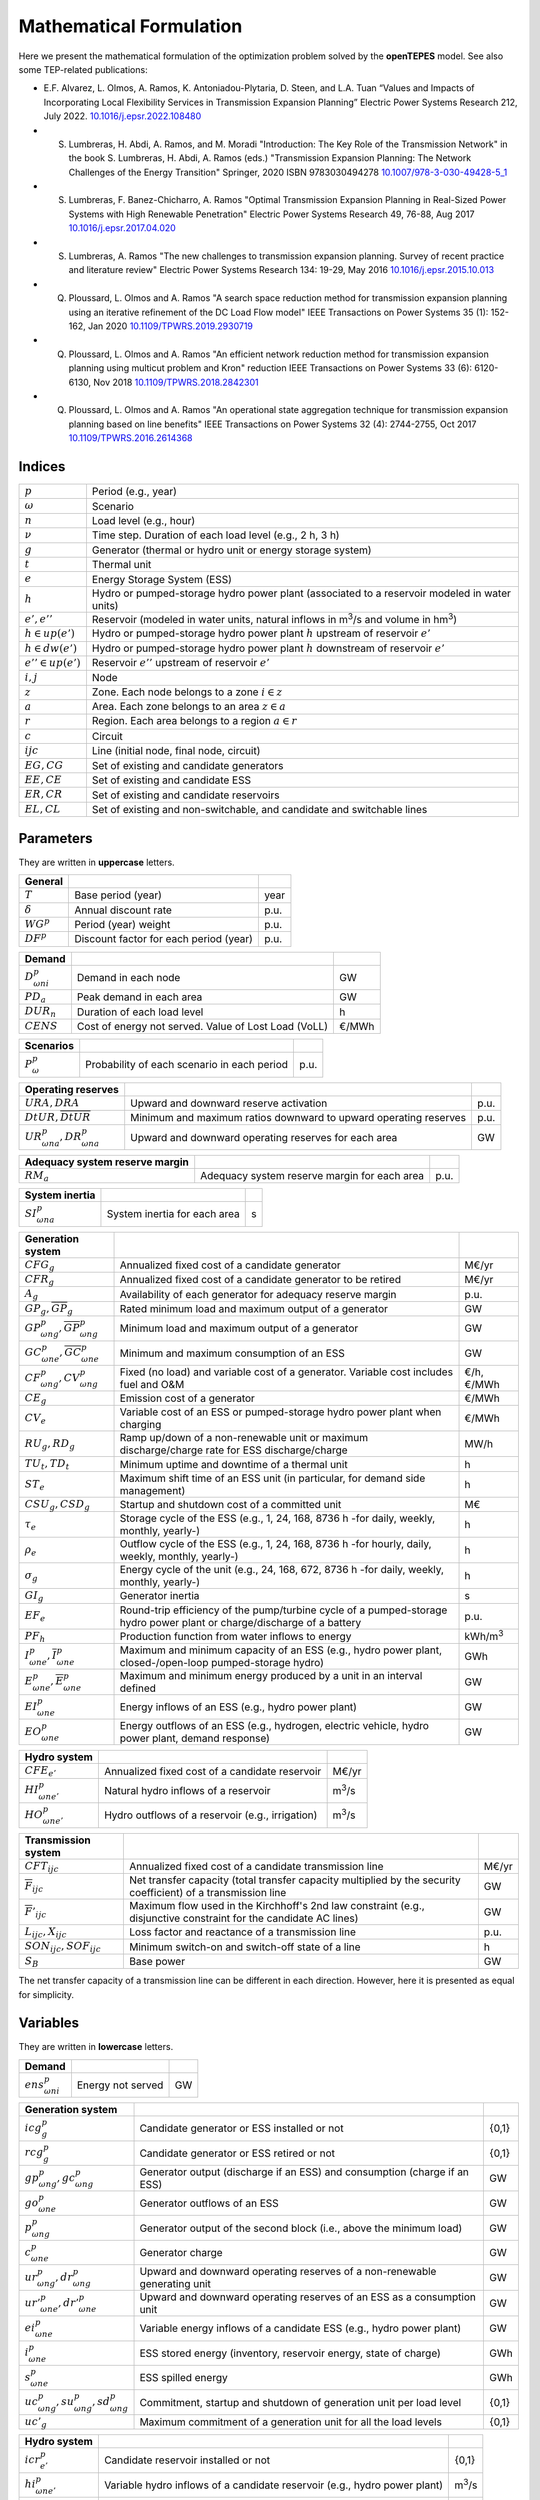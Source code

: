 .. openTEPES documentation master file, created by Andres Ramos

Mathematical Formulation
========================
Here we present the mathematical formulation of the optimization problem solved by the **openTEPES** model. See also some TEP-related publications:

* E.F. Alvarez, L. Olmos, A. Ramos, K. Antoniadou-Plytaria, D. Steen, and L.A. Tuan “Values and Impacts of Incorporating Local Flexibility Services in Transmission Expansion Planning” Electric Power Systems Research 212, July 2022. `10.1016/j.epsr.2022.108480 <https://doi.org/10.1016/j.epsr.2022.108480>`_

* S. Lumbreras, H. Abdi, A. Ramos, and M. Moradi "Introduction: The Key Role of the Transmission Network" in the book S. Lumbreras, H. Abdi, A. Ramos (eds.) "Transmission Expansion Planning: The Network Challenges of the Energy Transition" Springer, 2020 ISBN 9783030494278 `10.1007/978-3-030-49428-5_1 <https://link.springer.com/chapter/10.1007/978-3-030-49428-5_1>`_

* S. Lumbreras, F. Banez-Chicharro, A. Ramos "Optimal Transmission Expansion Planning in Real-Sized Power Systems with High Renewable Penetration" Electric Power Systems Research 49, 76-88, Aug 2017 `10.1016/j.epsr.2017.04.020 <https://doi.org/10.1016/j.epsr.2017.04.020>`_

* S. Lumbreras, A. Ramos "The new challenges to transmission expansion planning. Survey of recent practice and literature review" Electric Power Systems Research 134: 19-29, May 2016 `10.1016/j.epsr.2015.10.013 <https://doi.org/10.1016/j.epsr.2015.10.013>`_

* Q. Ploussard, L. Olmos and A. Ramos "A search space reduction method for transmission expansion planning using an iterative refinement of the DC Load Flow model" IEEE Transactions on Power Systems 35 (1): 152-162, Jan 2020 `10.1109/TPWRS.2019.2930719 <https://doi.org/10.1109/TPWRS.2019.2930719>`_

* Q. Ploussard, L. Olmos and A. Ramos "An efficient network reduction method for transmission expansion planning using multicut problem and Kron" reduction IEEE Transactions on Power Systems 33 (6): 6120-6130, Nov 2018 `10.1109/TPWRS.2018.2842301 <https://doi.org/10.1109/TPWRS.2018.2842301>`_

* Q. Ploussard, L. Olmos and A. Ramos "An operational state aggregation technique for transmission expansion planning based on line benefits" IEEE Transactions on Power Systems 32 (4): 2744-2755, Oct 2017 `10.1109/TPWRS.2016.2614368 <https://doi.org/10.1109/TPWRS.2016.2614368>`_

Indices
-------
=======================  ===============================================================================================
:math:`p`                Period (e.g., year)
:math:`\omega`           Scenario
:math:`n`                Load level (e.g., hour)
:math:`\nu`              Time step. Duration of each load level (e.g., 2 h, 3 h)
:math:`g`                Generator (thermal or hydro unit or energy storage system)
:math:`t`                Thermal unit
:math:`e`                Energy Storage System (ESS)
:math:`h`                Hydro or pumped-storage hydro power plant (associated to a reservoir modeled in water units)
:math:`e',e''`           Reservoir (modeled in water units, natural inflows in m\ :sup:`3`/s and volume in hm\ :sup:`3`)
:math:`h \in up(e')`     Hydro or pumped-storage hydro power plant :math:`h` upstream of reservoir :math:`e'`
:math:`h \in dw(e')`     Hydro or pumped-storage hydro power plant :math:`h` downstream of reservoir :math:`e'`
:math:`e'' \in up(e')`   Reservoir :math:`e''` upstream of reservoir :math:`e'`
:math:`i, j`             Node
:math:`z`                Zone. Each node belongs to a zone :math:`i \in z`
:math:`a`                Area. Each zone belongs to an area :math:`z \in a`
:math:`r`                Region. Each area belongs to a region :math:`a \in r`
:math:`c`                Circuit
:math:`ijc`              Line (initial node, final node, circuit)
:math:`EG, CG`           Set of existing and candidate generators
:math:`EE, CE`           Set of existing and candidate ESS
:math:`ER, CR`           Set of existing and candidate reservoirs
:math:`EL, CL`           Set of existing and non-switchable, and candidate and switchable lines
=======================  ===============================================================================================

Parameters
----------

They are written in **uppercase** letters.

==================  ====================================================  =======
**General**
------------------  ----------------------------------------------------  -------
:math:`T`           Base period (year)                                    year
:math:`\delta`      Annual discount rate                                  p.u.
:math:`WG^p`        Period (year) weight                                  p.u.
:math:`DF^p`        Discount factor for each period (year)                p.u.
==================  ====================================================  =======

========================  ====================================================  =======
**Demand**
------------------------  ----------------------------------------------------  -------
:math:`D^p_{\omega ni}`   Demand in each node                                   GW
:math:`PD_a`              Peak demand in each area                              GW
:math:`DUR_n`             Duration of each load level                           h
:math:`CENS`              Cost of energy not served. Value of Lost Load (VoLL)  €/MWh
========================  ====================================================  =======

===========================  ====================================================  =======
**Scenarios**
---------------------------  ----------------------------------------------------  -------
:math:`P^p_{\omega}`         Probability of each scenario in each period           p.u.
===========================  ====================================================  =======

==========================================  ==================================================================  ====
**Operating reserves**
------------------------------------------  ------------------------------------------------------------------  ----
:math:`URA, DRA`                            Upward and downward reserve activation                              p.u.
:math:`\underline{DtUR}, \overline{DtUR}`   Minimum and maximum ratios downward to upward operating reserves    p.u.
:math:`UR^p_{\omega na}, DR^p_{\omega na}`  Upward and downward operating reserves for each area                GW
==========================================  ==================================================================  ====

==================================  ========================================================  ====
**Adequacy system reserve margin**
----------------------------------  --------------------------------------------------------  ----
:math:`RM_a`                        Adequacy system reserve margin for each area              p.u.
==================================  ========================================================  ====

==============================  ========================================================  ====
**System inertia**
------------------------------  --------------------------------------------------------  ----
:math:`SI^p_{\omega na}`        System inertia for each area                              s
==============================  ========================================================  ====

=================================================================  ========================================================================================================================  ================
**Generation system**
-----------------------------------------------------------------  ------------------------------------------------------------------------------------------------------------------------  ----------------
:math:`CFG_g`                                                      Annualized fixed cost of a candidate generator                                                                            M€/yr
:math:`CFR_g`                                                      Annualized fixed cost of a candidate generator to be retired                                                              M€/yr
:math:`A_g`                                                        Availability of each generator for adequacy reserve margin                                                                p.u.
:math:`\underline{GP}_g, \overline{GP}_g`                          Rated minimum load and maximum output of a generator                                                                      GW
:math:`\underline{GP}^p_{\omega ng}, \overline{GP}^p_{\omega ng}`  Minimum load and maximum output of a generator                                                                            GW
:math:`\underline{GC}^p_{\omega ne}, \overline{GC}^p_{\omega ne}`  Minimum and maximum consumption of an ESS                                                                                 GW
:math:`CF^p_{\omega ng}, CV^p_{\omega ng}`                         Fixed (no load) and variable cost of a generator. Variable cost includes fuel and O&M                                     €/h, €/MWh
:math:`CE_g`                                                       Emission cost of a generator                                                                                              €/MWh
:math:`CV_e`                                                       Variable cost of an ESS or pumped-storage hydro power plant when charging                                                 €/MWh
:math:`RU_g, RD_g`                                                 Ramp up/down of a non-renewable unit or maximum discharge/charge rate for ESS discharge/charge                            MW/h
:math:`TU_t, TD_t`                                                 Minimum uptime and downtime of a thermal unit                                                                             h
:math:`ST_e`                                                       Maximum shift time of an ESS unit (in particular, for demand side management)                                             h
:math:`CSU_g, CSD_g`                                               Startup and shutdown cost of a committed unit                                                                             M€
:math:`\tau_e`                                                     Storage cycle of the ESS (e.g., 1, 24, 168, 8736 h -for daily, weekly, monthly, yearly-)                                  h
:math:`\rho_e`                                                     Outflow cycle of the ESS (e.g., 1, 24, 168, 8736 h -for hourly, daily, weekly, monthly, yearly-)                          h
:math:`\sigma_g`                                                   Energy cycle of the unit (e.g., 24, 168, 672, 8736 h -for daily, weekly, monthly, yearly-)                                h
:math:`GI_g`                                                       Generator inertia                                                                                                         s
:math:`EF_e`                                                       Round-trip efficiency of the pump/turbine cycle of a pumped-storage hydro power plant or charge/discharge of a battery    p.u.
:math:`PF_h`                                                       Production function from water inflows to energy                                                                          kWh/m\ :sup:`3`
:math:`\underline{I}^p_{\omega ne}, \overline{I}^p_{\omega ne}`    Maximum and minimum capacity of an ESS (e.g., hydro power plant, closed-/open-loop pumped-storage hydro)                  GWh
:math:`\underline{E}^p_{\omega ne}, \overline{E}^p_{\omega ne}`    Maximum and minimum energy produced by a unit in an interval defined                                                      GW
:math:`EI^p_{\omega ne}`                                           Energy inflows of an ESS (e.g., hydro power plant)                                                                        GW
:math:`EO^p_{\omega ne}`                                           Energy outflows of an ESS (e.g., hydrogen, electric vehicle, hydro power plant, demand response)                          GW
=================================================================  ========================================================================================================================  ================

=========================================  =======================================================================================================  ===============
**Hydro system**
-----------------------------------------  -------------------------------------------------------------------------------------------------------  ---------------
:math:`CFE_{e'}`                           Annualized fixed cost of a candidate reservoir                                                           M€/yr
:math:`HI^p_{\omega ne'}`                  Natural hydro inflows of a reservoir                                                                     m\ :sup:`3`/s
:math:`HO^p_{\omega ne'}`                  Hydro outflows of a reservoir (e.g., irrigation)                                                         m\ :sup:`3`/s
=========================================  =======================================================================================================  ===============

=========================================  =================================================================================================================  =====
**Transmission system**
-----------------------------------------  -----------------------------------------------------------------------------------------------------------------  -----
:math:`CFT_{ijc}`                          Annualized fixed cost of a candidate transmission line                                                             M€/yr
:math:`\overline{F}_{ijc}`                 Net transfer capacity (total transfer capacity multiplied by the security coefficient) of a transmission line      GW
:math:`\overline{F}'_{ijc}`                Maximum flow used in the Kirchhoff's 2nd law constraint (e.g., disjunctive constraint for the candidate AC lines)  GW
:math:`L_{ijc}, X_{ijc}`                   Loss factor and reactance of a transmission line                                                                   p.u.
:math:`SON_{ijc}, SOF_{ijc}`               Minimum switch-on and switch-off state of a line                                                                   h
:math:`S_B`                                Base power                                                                                                         GW
=========================================  =================================================================================================================  =====

The net transfer capacity of a transmission line can be different in each direction. However, here it is presented as equal for simplicity.

Variables
---------

They are written in **lowercase** letters.

==========================  ==================  ===
**Demand**
--------------------------  ------------------  ---
:math:`ens^p_{\omega ni}`   Energy not served   GW
==========================  ==================  ===

============================================================  ==============================================================================  ================
**Generation system**
------------------------------------------------------------  ------------------------------------------------------------------------------  ----------------
:math:`icg^p_g`                                               Candidate generator or ESS installed or not                                     {0,1}
:math:`rcg^p_g`                                               Candidate generator or ESS retired   or not                                     {0,1}
:math:`gp^p_{\omega ng}, gc^p_{\omega ng}`                    Generator output (discharge if an ESS) and consumption (charge if an ESS)       GW
:math:`go^p_{\omega ne}`                                      Generator outflows of an ESS                                                    GW
:math:`p^p_{\omega ng}`                                       Generator output of the second block (i.e., above the minimum load)             GW
:math:`c^p_{\omega ne}`                                       Generator charge                                                                GW
:math:`ur^p_{\omega ng}, dr^p_{\omega ng}`                    Upward and downward operating reserves of a non-renewable generating unit       GW
:math:`ur'^p_{\omega ne}, dr'^p_{\omega ne}`                  Upward and downward operating reserves of an ESS as a consumption unit          GW
:math:`ei^p_{\omega ne}`                                      Variable energy inflows of a candidate ESS (e.g., hydro power plant)            GW
:math:`i^p_{\omega ne}`                                       ESS stored energy (inventory, reservoir energy, state of charge)                GWh
:math:`s^p_{\omega ne}`                                       ESS spilled energy                                                              GWh
:math:`uc^p_{\omega ng}, su^p_{\omega ng}, sd^p_{\omega ng}`  Commitment, startup and shutdown of generation unit per load level              {0,1}
:math:`uc'_g`                                                 Maximum commitment of a generation unit for all the load levels                 {0,1}
============================================================  ==============================================================================  ================

======================================  ==========================================================================  ==============
**Hydro system**
--------------------------------------  --------------------------------------------------------------------------  --------------
:math:`icr^p_{e'}`                      Candidate reservoir installed or not                                        {0,1}
:math:`hi^p_{\omega ne'}`               Variable hydro inflows of a candidate reservoir (e.g., hydro power plant)   m\ :sup:`3`/s
:math:`ho^p_{\omega ne'}`               Hydro outflows of a reservoir                                               m\ :sup:`3`/s
:math:`i'^p_{\omega ne'}`               Reservoir volume                                                            hm\ :sup:`3`
:math:`s'^p_{\omega ne'}`               Reservoir spilled water                                                     hm\ :sup:`3`
======================================  ==========================================================================  ==============

========================================================================  ==============================================================  =====
**Transmission system**
------------------------------------------------------------------------  --------------------------------------------------------------  -----
:math:`ict^p_{ijc}`                                                       Candidate line installed or not                                 {0,1}
:math:`swt^p_{\omega nijc}, son^p_{\omega nijc}, sof^p_{\omega nijc}`     Switching state, switch-on and switch-off of a line             {0,1}
:math:`f^p_{\omega nijc}`                                                 Flow through a line                                             GW
:math:`l^p_{\omega nijc}`                                                 Half ohmic losses of a line                                     GW
:math:`\theta^p_{\omega ni}`                                              Voltage angle of a node                                         rad
========================================================================  ==============================================================  =====

Equations
---------

The names between parenthesis correspond to the names of the constraints in the code.

**Objective function**: minimization of total (investment and operation) cost for the multi-period scope of the model

Generation, storage and network investment cost plus retirement cost [M€] «``eTotalFCost``»

:math:`\sum_{pg} DF^p CFG_g icg^p_g + \sum_{pg} DF^p CFR_g rcg^p_g + \sum_{pijc} DF^p CFT_{ijc} ict^p_{ijc} + \sum_{pe'} DF^p CFE_{e'} icr^p_{e'} +`

Generation operation cost [M€] «``eTotalGCost``»

:math:`\sum_{p \omega ng} {[DF^p P^p_{\omega} DUR_n (CV^p_{\omega ng} gp^p_{\omega ng} + CF^p_{\omega ng} uc^p_{\omega ng}) + DF^p CSU_g su^p_{\omega ng} + DF^p CSD_g sd^p_{\omega ng}]} +`

Generation emission cost [M€] «``eTotalECost``»

:math:`\sum_{p \omega ng} {DF^p P^p_{\omega} DUR_n CE_g gp^p_{\omega ng}} +`

Variable consumption operation cost [M€] «``eTotalCCost``»

:math:`\sum_{p \omega ne}{DF^p P^p_{\omega} DUR_n CV_e gc^p_{\omega ne}} +`

Reliability cost [M€] «``eTotalRCost``»

:math:`\sum_{p \omega ni}{DF^p P^p_{\omega} DUR_n CENS ens^p_{\omega ni}}`

All the periodical (annual) costs of a period :math:`p` are updated considering that the period (e.g., 2030) is replicated for a number of years defined by its weight :math:`WG^p` (e.g., 5 times) and discounted to the base year :math:`T` (e.g., 2020) with this discount factor :math:`DF^p = \frac{(1+\delta)^{WG^p}-1}{\delta(1+\delta)^{WG^p-1+p-T}}`.

**Constraints**

**Generation and network investment and retirement**

Investment and retirement decisions in consecutive years «``eConsecutiveGenInvest``» «``eConsecutiveGenRetire``» «``eConsecutiveNetInvest``»

:math:`icg^{p-1}_g \leq icg^p_g \quad \forall pg, g \in CG`

:math:`rcg^{p-1}_g \leq rcg^p_g \quad \forall pg, g \in CG`

:math:`ict^{p-1}_{ijc} \leq ict^p_{ijc} \quad \forall pijc, ijc \in CL`

**Generation operation**

Commitment decision bounded by the investment decision for candidate committed units (all except the VRE units) [p.u.] «``eInstalGenComm``»

:math:`uc^p_{\omega ng} \leq icg^p_g \quad \forall p \omega ng, g \in CG`

Commitment decision bounded by the investment decision for candidate ESS [p.u.] «``eInstalESSComm``»

:math:`uc^p_{\omega ne} \leq icg^p_e \quad \forall p \omega ne, e \in CE`

Output and consumption bounded by investment decision for candidate ESS [p.u.] «``eInstalGenCap``» «``eInstalConESS``»

:math:`\frac{gp^p_{\omega ne}}{\overline{GP}^p_{\omega ne}} \leq icg^p_e \quad \forall p \omega ne, e \in CE`

:math:`\frac{gc^p_{\omega ne}}{\overline{GP}^p_{\omega ne}} \leq icg^p_e \quad \forall p \omega ne, e \in CE`

Adequacy system reserve margin [p.u.] «``eAdequacyReserveMargin``»

:math:`\sum_{g \in a, EG} \overline{GP}_g A_g + \sum_{g \in a, CG} icg^p_g  \overline{GP}_g A_g \geq PD_a RM_a \quad \forall pa`

Balance of generation and demand at each node with ohmic losses [GW] «``eBalance``»

:math:`\sum_{g \in i} gp^p_{\omega ng} - \sum_{e \in i} gc^p_{\omega ne} + ens^p_{\omega ni} = D^p_{\omega ni} + \sum_{jc} l^p_{\omega nijc} + \sum_{jc} l^p_{\omega njic} + \sum_{jc} f^p_{\omega nijc} - \sum_{jc} f^p_{\omega njic} \quad \forall p \omega ni`

System inertia for each area [s] «``eSystemInertia``»

:math:`\sum_{g \in a} \frac{GI_g}{\overline{GP}_g} gp^p_{\omega ng} \geq SI^p_{\omega na} \quad \forall p \omega na`

Upward and downward operating reserves provided by non-renewable generators, and ESS when charging for each area [GW] «``eOperReserveUp``» «``eOperReserveDw``»

:math:`\sum_{g \in a} ur^p_{\omega ng} + \sum_{e \in a} ur'^p_{\omega ne} = UR^p_{\omega na} \quad \forall p \omega na`

:math:`\sum_{g \in a} dr^p_{\omega ng} + \sum_{e \in a} dr'^p_{\omega ne} = DR^p_{\omega na} \quad \forall p \omega na`

Ratio between downward and upward operating reserves provided by non-renewable generators, and ESS when charging for each area [GW] «``eReserveMinRatioDwUp``» «``eReserveMaxRatioDwUp``» «``eRsrvMinRatioDwUpESS``» «``eRsrvMaxRatioDwUpESS``»

:math:`\underline{DtUR} \: ur^p_{\omega ng}  \leq dr^p_{\omega ng}  \leq \overline{DtUR} \: ur^p_{\omega ng}  \quad \forall p \omega ng`

:math:`\underline{DtUR} \: ur'^p_{\omega ne} \leq dr'^p_{\omega ne} \leq \overline{DtUR} \: ur'^p_{\omega ne} \quad \forall p \omega ne`

VRES units (i.e., those with linear variable cost equal to 0 and no storage capacity) do not contribute to the the operating reserves.

Operating reserves from ESS can only be provided if enough energy is available for producing [GW] «``eReserveUpIfEnergy``» «``eReserveDwIfEnergy``»

:math:`ur^p_{\omega ne} \leq \frac{                             i^p_{\omega ne}}{DUR_n} \quad \forall p \omega ne`

:math:`dr^p_{\omega ne} \leq \frac{\overline{I}^p_{\omega ne} - i^p_{\omega ne}}{DUR_n} \quad \forall p \omega ne`

or for storing [GW] «``eESSReserveUpIfEnergy``» «``eESSReserveDwIfEnergy``»

:math:`ur'^p_{\omega ne} \leq \frac{\overline{I}^p_{\omega ne} - i^p_{\omega ne}}{DUR_n} \quad \forall p \omega ne`

:math:`dr'^p_{\omega ne} \leq \frac{                             i^p_{\omega ne}}{DUR_n} \quad \forall p \omega ne`

Maximum and minimum relative inventory of ESS candidates (only for load levels multiple of 1, 24, 168, 8736 h depending on the ESS storage type) constrained by the ESS commitment decision times the maximum capacity [p.u.] «``eMaxInventory2Comm``» «``eMinInventory2Comm``»

:math:`\frac{i^p_{\omega ne}}{\overline{I}^p_{\omega ne}}  \leq uc^p_{\omega ne} \quad \forall p \omega ne, e \in CE`

:math:`\frac{i^p_{\omega ne}}{\underline{I}^p_{\omega ne}} \geq uc^p_{\omega ne} \quad \forall p \omega ne, e \in CE`

Energy inflows of ESS candidates (only for load levels multiple of 1, 24, 168, 8736 h depending on the ESS storage type) constrained by the ESS commitment decision times the inflows data [p.u.] «``eInflows2Comm``»

:math:`\frac{ei^p_{\omega ne}}{EI^p_{\omega ne}} \leq uc^p_{\omega ne} \quad \forall p \omega ne, e \in CE`

ESS energy inventory (only for load levels multiple of 1, 24, 168 h depending on the ESS storage type) [GWh] «``eESSInventory``»

:math:`i^p_{\omega,n-\frac{\tau_e}{\nu},e} + \sum_{n' = n-\frac{\tau_e}{\nu}}^n DUR_n' (EI^p_{\omega n'e} - go^p_{\omega n'e} - gp^p_{\omega n'e} + EF_e gc^p_{\omega n'e}) = i^p_{\omega ne} + s^p_{\omega ne} \quad \forall p \omega ne, e \in EE`

:math:`i^p_{\omega,n-\frac{\tau_e}{\nu},e} + \sum_{n' = n-\frac{\tau_e}{\nu}}^n DUR_n' (ei^p_{\omega n'e} - go^p_{\omega n'e} - gp^p_{\omega n'e} + EF_e gc^p_{\omega n'e}) = i^p_{\omega ne} + s^p_{\omega ne} \quad \forall p \omega ne, e \in CE`

Maximum shift time of stored energy [GWh]. It is thought to be applied to demand side management «``eMaxShiftTime``»

:math:`DUR_n EF_e gc^p_{\omega ne} \leq \sum_{n' = n+1}^{n+\frac{ST_e}{\nu}} DUR_n' gp^p_{\omega n'e}  \quad \forall p \omega ne`

ESS outflows (only for load levels multiple of 1, 24, 168, 672, and 8736 h depending on the ESS outflow cycle) must be satisfied [GWh] «``eEnergyOutflows``»

:math:`\sum_{n' = n-\frac{\tau_e}{\rho_e}}^n (go^p_{\omega n'e} - EO^p_{\omega n'e}) DUR_n' = 0 \quad \forall p \omega ne, n \in \rho_e`

Maximum and minimum energy production (only for load levels multiple of 24, 168, 672, 8736 h depending on the unit energy type) must be satisfied [GWh] «``eMaximumEnergy``»  «``eMinimumEnergy``»

:math:`\sum_{n' = n-\sigma_g}^n (gp^p_{\omega n'g} - \overline{E}^p_{\omega n'g})  DUR_n' \leq 0 \quad \forall p \omega ng, n \in \sigma_g`

:math:`\sum_{n' = n-\sigma_g}^n (gp^p_{\omega n'g} - \underline{E}^p_{\omega n'g}) DUR_n' \geq 0 \quad \forall p \omega ng, n \in \sigma_g`

Maximum and minimum output of the second block of a committed unit (all except the VRES units) [p.u.] «``eMaxOutput2ndBlock``» «``eMinOutput2ndBlock``»

* D.A. Tejada-Arango, S. Lumbreras, P. Sánchez-Martín, and A. Ramos "Which Unit-Commitment Formulation is Best? A Systematic Comparison" IEEE Transactions on Power Systems 35 (4): 2926-2936, Jul 2020 `10.1109/TPWRS.2019.2962024 <https://doi.org/10.1109/TPWRS.2019.2962024>`_

* C. Gentile, G. Morales-España, and A. Ramos "A tight MIP formulation of the unit commitment problem with start-up and shut-down constraints" EURO Journal on Computational Optimization 5 (1), 177-201, Mar 2017. `10.1007/s13675-016-0066-y <https://doi.org/10.1007/s13675-016-0066-y>`_

* G. Morales-España, A. Ramos, and J. Garcia-Gonzalez "An MIP Formulation for Joint Market-Clearing of Energy and Reserves Based on Ramp Scheduling" IEEE Transactions on Power Systems 29 (1): 476-488, Jan 2014. `10.1109/TPWRS.2013.2259601 <https://doi.org/10.1109/TPWRS.2013.2259601>`_

* G. Morales-España, J.M. Latorre, and A. Ramos "Tight and Compact MILP Formulation for the Thermal Unit Commitment Problem" IEEE Transactions on Power Systems 28 (4): 4897-4908, Nov 2013. `10.1109/TPWRS.2013.2251373 <https://doi.org/10.1109/TPWRS.2013.2251373>`_

:math:`\frac{p^p_{\omega ng} + ur^p_{\omega ng}}{\overline{GP}^p_{\omega ng} - \underline{GP}^p_{\omega ng}} \leq uc^p_{\omega ng} \quad \forall p \omega ng`

:math:`\frac{p^p_{\omega ng} - dr^p_{\omega ng}}{\overline{GP}^p_{\omega ng} - \underline{GP}^p_{\omega ng}} \geq 0                \quad \forall p \omega ng`

Maximum and minimum charge of an ESS [p.u.] «``eMaxCharge``» «``eMinCharge``»

:math:`\frac{c^p_{\omega ne} + dr'^p_{\omega ne}}{\overline{GC}^p_{\omega ne} - \underline{GC}^p_{\omega ne}} \leq 1 \quad \forall p \omega ne`

:math:`\frac{c^p_{\omega ne} - ur'^p_{\omega ne}}{\overline{GC}^p_{\omega ne} - \underline{GC}^p_{\omega ne}} \geq 0 \quad \forall p \omega ne`

Incompatibility between charge and discharge of an ESS [p.u.] «``eChargeDischarge``»

:math:`\frac{p^p_{\omega ne} + URA \: ur'^p_{\omega ne}}{\overline{GP}^p_{\omega ne} - \underline{GP}^p_{\omega ne}} + \frac{c^p_{\omega ne} + DRA \: dr'^p_{\omega ne}}{\overline{GC}^p_{\omega ne} - \underline{GC}^p_{\omega ne}} \leq 1 \quad \forall p \omega ne, e \in EE, CE`

Total output of a committed unit (all except the VRES units) [GW] «``eTotalOutput``»

:math:`\frac{gp^p_{\omega ng}}{\underline{GP}^p_{\omega ng}} = uc^p_{\omega ng} + \frac{p^p_{\omega ng} + URA \: ur^p_{\omega ng} - DRA \: dr^p_{\omega ng}}{\underline{GP}^p_{\omega ng}} \quad \forall p \omega ng`

Total charge of an ESS [GW] «``eESSTotalCharge``»

:math:`\frac{gc^p_{\omega ne}}{\underline{GC}^p_{\omega ne}} = 1 + \frac{c^p_{\omega ne} + URA \: ur'^p_{\omega ne} - DRA \: dr'^p_{\omega ne}}{\underline{GC}^p_{\omega ne}} \quad \forall p \omega ne, e \in EE, CE`

Incompatibility between charge and outflows use of an ESS [p.u.] «``eChargeOutflows``»

:math:`\frac{go^p_{\omega ne} + c^p_{\omega ne}}{\overline{GC}^p_{\omega ne} - \underline{GC}^p_{\omega ne}} \leq 1 \quad \forall p \omega ne, e \in EE, CE`

Logical relation between commitment, startup and shutdown status of a committed unit (all except the VRES units) [p.u.] «``eUCStrShut``»

:math:`uc^p_{\omega ng} - uc^p_{\omega,n-\nu,g} = su^p_{\omega ng} - sd^p_{\omega ng} \quad \forall p \omega ng`

Maximum commitment of a committable unit (all except the VRES units) [p.u.] «``eMaxCommitment``»

:math:`uc^p_{\omega ng} \leq uc'_g \quad \forall p \omega ng`

Maximum commitment of any unit [p.u.] «``eMaxCommitGen``»

:math:`\sum_{p \omega n} \frac{gp^p_{\omega ng}}{\overline{GP}_g} \leq uc'_g \quad \forall p \omega ng`

Mutually exclusive :math:`g` and :math:`g'` units (e.g., thermal, ESS, VRES units) [p.u.] «``eExclusiveGens``»

:math:`uc'_g + uc'_{g'} \leq 1 \quad \forall g, g'`

Initial commitment of the units is determined by the model based on the merit order loading, including the VRES and ESS units.

Maximum ramp up and ramp down for the second block of a non-renewable (thermal, hydro) unit [p.u.] «``eRampUp``» «``eRampDw``»

* P. Damcı-Kurt, S. Küçükyavuz, D. Rajan, and A. Atamtürk, “A polyhedral study of production ramping,” Math. Program., vol. 158, no. 1–2, pp. 175–205, Jul. 2016. `10.1007/s10107-015-0919-9 <https://doi.org/10.1007/s10107-015-0919-9>`_

:math:`\frac{- p^p_{\omega,n-\nu,g} - dr^p_{\omega,n-\nu,g} + p^p_{\omega ng} + ur^p_{\omega ng}}{DUR_n RU_g} \leq   uc^p_{\omega ng}      - su^p_{\omega ng} \quad \forall p \omega ng`

:math:`\frac{- p^p_{\omega,n-\nu,g} + ur^p_{\omega,n-\nu,g} + p^p_{\omega ng} - dr^p_{\omega ng}}{DUR_n RD_g} \geq - uc^p_{\omega,n-\nu,g} + sd^p_{\omega ng} \quad \forall p \omega ng`

Maximum ramp down and ramp up for the charge of an ESS [p.u.] «``eRampUpCharge``» «``eRampDwCharge``»

:math:`\frac{- c^p_{\omega,n-\nu,e} - ur^p_{\omega,n-\nu,e} + c^p_{\omega ne} + dr^p_{\omega ne}}{DUR_n RD_e} \leq   1 \quad \forall p \omega ne`

:math:`\frac{- c^p_{\omega,n-\nu,e} + dr^p_{\omega,n-\nu,e} + c^p_{\omega ne} - ur^p_{\omega ne}}{DUR_n RU_e} \geq - 1 \quad \forall p \omega ne`

Minimum up time and down time of thermal unit [h] «``eMinUpTime``» «``eMinDownTime``»

* D. Rajan and S. Takriti, “Minimum up/down polytopes of the unit commitment problem with start-up costs,” IBM, New York, Technical Report RC23628, 2005. https://pdfs.semanticscholar.org/b886/42e36b414d5929fed48593d0ac46ae3e2070.pdf

:math:`\sum_{n'=n+\nu-TU_t}^n su^p_{\omega n't} \leq     uc^p_{\omega nt} \quad \forall p \omega nt`

:math:`\sum_{n'=n+\nu-TD_t}^n sd^p_{\omega n't} \leq 1 - uc^p_{\omega nt} \quad \forall p \omega nt`

**Reservoir operation**

Maximum and minimum relative volume of reservoir candidates (only for load levels multiple of 1, 24, 168, 8736 h depending on the reservoir volume type) constrained by the hydro commitment decision times the maximum capacity [p.u.] «``eMaxVolume2Comm``» «``eMinVolume2Comm``»

:math:`\frac{i'^p_{\omega ne'}}{\overline{I'}^p_{\omega ne'}}  \leq \sum_{h \in dw(e')} uc^p_{\omega nh} \quad \forall p \omega ne', e' \in CR`

:math:`\frac{i'^p_{\omega ne'}}{\underline{I'}^p_{\omega ne'}} \geq \sum_{h \in dw(e')} uc^p_{\omega nh} \quad \forall p \omega ne', e' \in CR`

Operating reserves from a hydro power plant can only be provided if enough energy is available for turbining at the upstream reservoir [GW] «``eTrbReserveUpIfEnergy``» «``eTrbReserveDwIfEnergy``»

:math:`ur^p_{\omega nh} \leq \frac{\sum_{e' \in up(h)}                                i'^p_{\omega ne'}}{DUR_n} \quad \forall p \omega nh`

:math:`dr^p_{\omega nh} \leq \frac{\sum_{e' \in up(h)} \overline{I'}^p_{\omega ne'} - i'^p_{\omega ne'}}{DUR_n} \quad \forall p \omega nh`

or for pumping [GW] «``ePmpReserveUpIfEnergy``» «``ePmpReserveDwIfEnergy``»

:math:`ur'^p_{\omega nh} \leq \frac{\sum_{e' \in up(h)} \overline{I'}^p_{\omega ne'} - i'^p_{\omega ne'}}{DUR_n} \quad \forall p \omega nh`

:math:`dr'^p_{\omega nh} \leq \frac{\sum_{e' \in up(h)}                                i'^p_{\omega ne'}}{DUR_n} \quad \forall p \omega nh`

Water volume for each hydro reservoir (only for load levels multiple of 1, 24, 168 h depending on the reservoir storage type) [hm\ :sup:`3`] «``eHydroInventory``»

:math:`i'^p_{\omega,n-\frac{\tau_e'}{\nu},e'} + \sum_{n' = n-\frac{\tau_e'}{\nu}}^n DUR_n' (0.036 HI^p_{\omega n'e'} - 0.036 ho^p_{\omega n'e'} - \sum_{h \in dw(e')} gp^p_{\omega n'h} / PF_h + \sum_{h \in up(e')} gp^p_{\omega n'h} / PF_h +`
:math:`+ \sum_{h \in up(e')} EF_e' gc^p_{\omega n'h} / PF_h - \sum_{h \in dw(h)} EF_e' gc^p_{\omega n'h} / PF_h) = i'^p_{\omega ne'} + s'^p_{\omega ne'} - \sum_{e'' \in up(e')} s'^p_{\omega ne''} \quad \forall p \omega ne', e' \in ER`

:math:`i'^p_{\omega,n-\frac{\tau_e'}{\nu},e'} + \sum_{n' = n-\frac{\tau_e'}{\nu}}^n DUR_n' (0.036 hi^p_{\omega n'e'} - 0.036 ho^p_{\omega n'e'} - \sum_{h \in dw(e')} gp^p_{\omega n'h} / PF_h + \sum_{h \in up(e')} gp^p_{\omega n'h} / PF_h +`
:math:`+ \sum_{h \in up(e')} EF_e' gc^p_{\omega n'h} / PF_h - \sum_{h \in dw(h)} EF_e' gc^p_{\omega n'h} / PF_h) = i'^p_{\omega ne'} + s'^p_{\omega ne'} - \sum_{e'' \in up(e')} s'^p_{\omega ne''} \quad \forall p \omega ne', e' \in CR`

Hydro outflows (only for load levels multiple of 1, 24, 168, 672, and 8736 h depending on the ESS outflow cycle) must be satisfied [m\ :sup:`3`/s] «``eHydroOutflows``»

:math:`\sum_{n' = n-\frac{\tau_e'}{\rho_e'}}^n (ho^p_{\omega n'e'} - HO^p_{\omega n'e'}) DUR_n' = 0 \quad \forall p \omega ne', n \in \rho_e'`

**Network operation**

Logical relation between transmission investment and switching {0,1} «``eLineStateCand``»

:math:`swt^p_{\omega nijc} \leq ict^p_{ijc} \quad \forall p \omega nijc, ijc \in CL`

Logical relation between switching state, switch-on and switch-off status of a line [p.u.] «``eSWOnOff``»

:math:`swt^p_{\omega nijc} - swt^p_{\omega,n-\nu,ijc} = son^p_{\omega nijc} - sof^p_{\omega nijc} \quad \forall p \omega nijc`

The initial status of the lines is pre-defined as switched on.

Minimum switch-on and switch-off state of a line [h] «``eMinSwOnState``» «``eMinSwOffState``»

:math:`\sum_{n'=n+\nu-SON_{ijc}}^n son^p_{\omega n'ijc} \leq     swt^p_{\omega nijc} \quad \forall p \omega nijc`

:math:`\sum_{n'=n+\nu-SOF_{ijc}}^n sof^p_{\omega n'ijc} \leq 1 - swt^p_{\omega nijc} \quad \forall p \omega nijc`

Flow limit in transmission lines [p.u.] «``eNetCapacity1``» «``eNetCapacity2``»

:math:`- swt^p_{\omega nijc} \leq \frac{f^p_{\omega nijc}}{\overline{F}_{ijc}} \leq swt^p_{\omega nijc} \quad \forall p \omega nijc`

DC Power flow for existing and non-switchable, and candidate and switchable AC-type lines (Kirchhoff's second law) [rad] «``eKirchhoff2ndLaw1``» «``eKirchhoff2ndLaw2``»

:math:`\frac{f^p_{\omega nijc}}{\overline{F}'_{ijc}} - (\theta^p_{\omega ni} - \theta^p_{\omega nj})\frac{S_B}{X_{ijc}\overline{F}'_{ijc}} = 0 \quad \forall p \omega nijc, ijc \in EL`

:math:`-1+swt^p_{\omega nijc} \leq \frac{f^p_{\omega nijc}}{\overline{F}'_{ijc}} - (\theta^p_{\omega ni} - \theta^p_{\omega nj})\frac{S_B}{X_{ijc}\overline{F}'_{ijc}} \leq 1-swt^p_{\omega nijc} \quad \forall p \omega nijc, ijc \in CL`

Half ohmic losses are linearly approximated as a function of the flow [GW] «``eLineLosses1``» «``eLineLosses2``»

:math:`- \frac{L_{ijc}}{2} f^p_{\omega nijc} \leq l^p_{\omega nijc} \geq \frac{L_{ijc}}{2} f^p_{\omega nijc} \quad \forall p \omega nijc`

**Bounds on generation variables** [GW]

:math:`0 \leq gp^p_{\omega ng}  \leq \overline{GP}^p_{\omega ng}                                   \quad \forall p \omega ng`

:math:`0 \leq go^p_{\omega ne}  \leq \max(\overline{GP}^p_{\omega ne},\overline{GC}^p_{\omega ne}) \quad \forall p \omega ne`

:math:`0 \leq gc^p_{\omega ne}  \leq \overline{GC}^p_{\omega ne}                                   \quad \forall p \omega ne`

:math:`0 \leq ur^p_{\omega ng}  \leq \overline{GP}^p_{\omega ng} - \underline{GP}^p_{\omega ng}    \quad \forall p \omega ng`

:math:`0 \leq ur'^p_{\omega ne} \leq \overline{GC}^p_{\omega ne} - \underline{GC}^p_{\omega ne}    \quad \forall p \omega ne`

:math:`0 \leq dr^p_{\omega ng}  \leq \overline{GP}^p_{\omega ng} - \underline{GP}^p_{\omega ng}    \quad \forall p \omega ng`

:math:`0 \leq dr'^p_{\omega ne} \leq \overline{GC}^p_{\omega ne} - \underline{GC}^p_{\omega ne}    \quad \forall p \omega ne`

:math:`0 \leq  p^p_{\omega ng}  \leq \overline{GP}^p_{\omega ng} - \underline{GP}^p_{\omega ng}    \quad \forall p \omega ng`

:math:`0 \leq  c^p_{\omega ne}  \leq \overline{GC}^p_{\omega ne}                                   \quad \forall p \omega ne`

:math:`\underline{I}^p_{\omega ne} \leq  i^p_{\omega ne}  \leq \overline{I}^p_{\omega ne}          \quad \forall p \omega ne`

:math:`0 \leq  s^p_{\omega ne}                                                                     \quad \forall p \omega ne`

:math:`0 \leq ens^p_{\omega ni} \leq D^p_{\omega ni}                                               \quad \forall p \omega ni`

**Bounds on reservoir variables** [m\ :sup:`3`/s, hm\ :sup:`3`]

:math:`0 \leq ho^p_{\omega ne'} \leq \sum_{h \in dw(e')} \overline{GP}^p_{\omega nh} / PF_h      \quad \forall p \omega ne'`

:math:`\underline{I'}^p_{\omega ne'} \leq i'^p_{\omega ne'} \leq \overline{I'}^p_{\omega ne'}    \quad \forall p \omega ne'`

:math:`0 \leq s'^p_{\omega ne'}                                                                  \quad \forall p \omega ne'`

**Bounds on network variables** [GW]

:math:`0 \leq l^p_{\omega nijc} \leq \frac{L_{ijc}}{2} \overline{F}_{ijc}  \quad \forall p \omega nijc`

:math:`- \overline{F}_{ijc} \leq f^p_{\omega nijc} \leq \overline{F}_{ijc} \quad \forall p \omega nijc, ijc \in EL`

Voltage angle of the reference node fixed to 0 for each scenario, period, and load level [rad]

:math:`\theta^p_{\omega n,node_{ref}} = 0`
